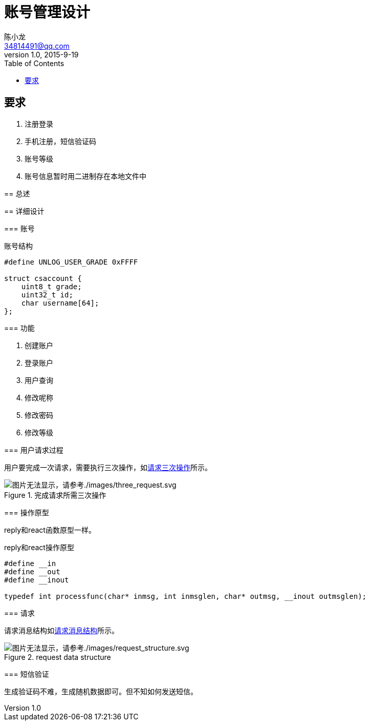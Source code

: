 = 账号管理设计
陈小龙 <34814491@qq.com>
v1.0, 2015-9-19
:library: Asciidoctor
:imagesdir: images
:lang: zh-cmn-Hans
:doctype: article
:description:
:icons: font
:source-highlighter: highlightjs
:linkcss!:
:numbered:
:idprefix:
:toc: right
:toclevels: 3
:experimental:

:numbered!:

[abstract]

要求
--
. 注册登录
. 手机注册，短信验证码
. 账号等级
. 账号信息暂时用二进制存在本地文件中
--

:numbered:
== 总述

== 详细设计

=== 账号

[source,c]
.账号结构
----
#define UNLOG_USER_GRADE 0xFFFF

struct csaccount {
    uint8_t grade;
    uint32_t id;
    char username[64];
};
----

=== 功能

--
. 创建账户
. 登录账户
. 用户查询
. 修改呢称
. 修改密码
. 修改等级
--

=== 用户请求过程

用户要完成一次请求，需要执行三次操作，如<<three_request,请求三次操作>>所示。

[[tree_request]]
.完成请求所需三次操作
image::three_request.svg[图片无法显示，请参考./images/three_request.svg, align="center"]

=== 操作原型

reply和react函数原型一样。

[source,c]
.reply和react操作原型
----
#define __in
#define __out
#define __inout

typedef int processfunc(char* inmsg, int inmsglen, char* outmsg, __inout outmsglen);
----

=== 请求

请求消息结构如<<request data structure, 请求消息结构>>所示。

[[rs]]
.request data structure
image::request_structure.svg[图片无法显示，请参考./images/request_structure.svg, align="center"]

=== 短信验证

生成验证码不难，生成随机数据即可。但不知如何发送短信。
